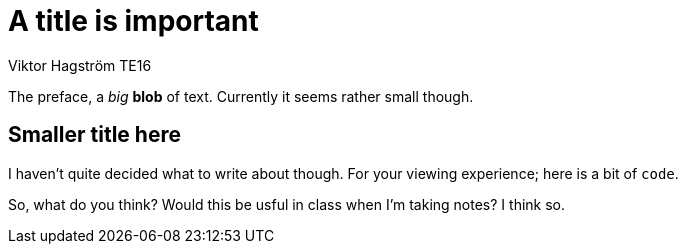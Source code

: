 = A title is important
Viktor Hagström TE16

The preface, a _big_ *blob* of text.
Currently it seems rather small though.

== Smaller title here
I haven't quite decided what to write about though.
For your viewing experience; here is a bit of `code`.

So, what do you think?
Would this be usful in class when I'm taking notes?
I think so.

